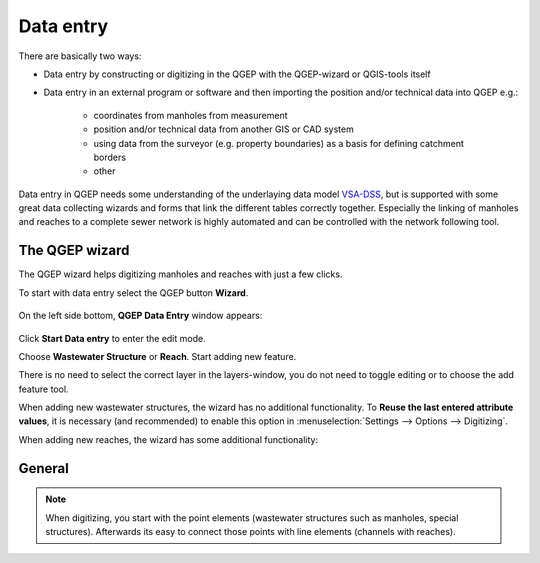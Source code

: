 Data entry
==========

There are basically two ways:

* Data entry by constructing or digitizing in the QGEP with the QGEP-wizard or QGIS-tools itself
* Data entry in an external program or software and then importing the position and/or technical data into QGEP e.g.:

   * coordinates from manholes from measurement
   * position and/or technical data from another GIS or CAD system
   * using data from the surveyor (e.g. property boundaries) as a basis for defining catchment borders
   * other

Data entry in QGEP needs some understanding of the underlaying data model `VSA-DSS <http://dss.vsa.ch>`_, but is supported with some great data collecting wizards and forms that link the different tables correctly together. Especially the linking of manholes and reaches to a complete sewer network is highly automated and can be controlled with the network following tool.


The QGEP wizard
---------------

The QGEP wizard helps digitizing manholes and reaches with just a few clicks.

To start with data entry select the QGEP button **Wizard**.

.. figure:: images/button_data_entry_wizard_selected.jpg

On the left side bottom, **QGEP Data Entry** window appears:

.. figure:: images/wizard_data_entry.jpg

Click **Start Data entry** to enter the edit mode. 

Choose **Wastewater Structure** or **Reach**. Start adding new feature.

There is no need to select the correct layer in the layers-window, you do not need to toggle editing or to choose the add feature tool.

When adding new wastewater structures, the wizard has no additional functionality. To **Reuse the last entered attribute values**, it is necessary (and recommended) to enable this option in :menuselection:`Settings --> Options --> Digitizing`.

When adding new reaches, the wizard has some additional functionality:


General
-------


.. note:: When digitizing, you start with the point elements (wastewater structures such as manholes, special structures). Afterwards its easy to connect those points with line elements (channels with reaches).







